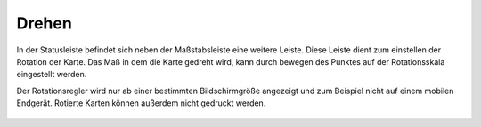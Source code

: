 Drehen
======

In der Statusleiste befindet sich neben der Maßstabsleiste eine weitere Leiste. Diese Leiste dient zum einstellen der Rotation der Karte. Das Maß in dem die Karte gedreht wird, kann durch bewegen des
Punktes auf der Rotationsskala eingestellt werden.

Der Rotationsregler wird nur ab einer bestimmten Bildschirmgröße angezeigt und zum Beispiel nicht auf einem mobilen Endgerät. Rotierte Karten können außerdem nicht gedruckt werden.

 .. figure:: ../../../images/rotation.png
   :align: center
   :width: 10em
